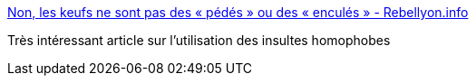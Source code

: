 :jbake-type: post
:jbake-status: published
:jbake-title: Non, les keufs ne sont pas des « pédés » ou des « enculés » - Rebellyon.info
:jbake-tags: politique,communication,insulte,_mois_mai,_année_2016
:jbake-date: 2016-05-28
:jbake-depth: ../
:jbake-uri: shaarli/1464452008000.adoc
:jbake-source: https://nicolas-delsaux.hd.free.fr/Shaarli?searchterm=https%3A%2F%2Frebellyon.info%2FNon-les-keufs-ne-sont-pas-des-pedes-ou-15989&searchtags=politique+communication+insulte+_mois_mai+_ann%C3%A9e_2016
:jbake-style: shaarli

https://rebellyon.info/Non-les-keufs-ne-sont-pas-des-pedes-ou-15989[Non, les keufs ne sont pas des « pédés » ou des « enculés » - Rebellyon.info]

Très intéressant article sur l'utilisation des insultes homophobes
